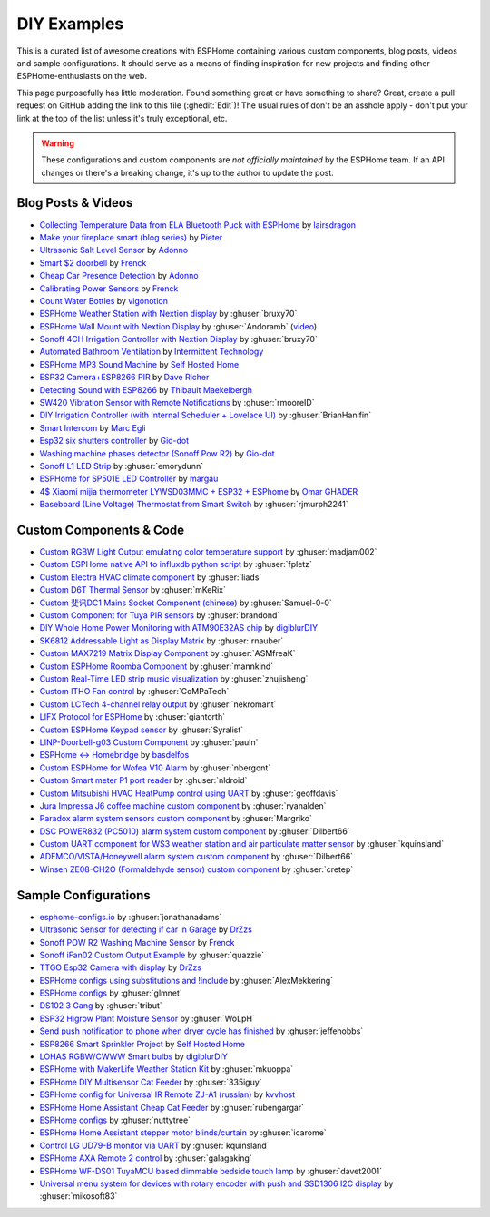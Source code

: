 DIY Examples
============

.. seo::
    :description: Community curated list of DIY creations and custom code for ESPHome.
    :image: earth.png

This is a curated list of awesome creations with ESPHome containing various
custom components, blog posts, videos and sample configurations. It should serve as a means of
finding inspiration for new projects and finding other ESPHome-enthusiasts on the web.

This page purposefully has little moderation. Found something great or have something to share?
Great, create a pull request on GitHub adding the link to this file (:ghedit:`Edit`)!
The usual rules of don't be an asshole apply - don't put your link at the top of the list
unless it's truly exceptional, etc.

.. warning::

    These configurations and custom components are *not officially maintained* by the
    ESPHome team. If an API changes or there's a breaking change, it's up to the author to update
    the post.

Blog Posts & Videos
-------------------
- `Collecting Temperature Data from ELA Bluetooth Puck with ESPHome <https://blog.weinreich.org/posts/2020/2020-12-14-esphome-ble-ela/>`__ by `lairsdragon <https://www.weinreich.org/>`__
- `Make your fireplace smart (blog series) <http://www.pieterbrinkman.com/category/home-automation/make-your-bellfire-fireplace-smart/>`__ by `Pieter <http://www.pieterbrinkman.com>`__
- `Ultrasonic Salt Level Sensor <https://adonno.com/salt-level-sensor/>`__ by `Adonno <https://adonno.com>`__
- `Smart $2 doorbell <https://frenck.dev/diy-smart-doorbell-for-just-2-dollar/>`__ by `Frenck <https://frenck.dev>`__
- `Cheap Car Presence Detection <https://adonno.com/car-presence-position-detection/>`__ by `Adonno <https://adonno.com>`__
- `Calibrating Power Sensors <https://frenck.dev/calibrating-an-esphome-flashed-power-plug/>`__ by `Frenck <https://frenck.dev>`__
- `Count Water Bottles <https://vigonotion.com/blog/monitor-remainding-water-bottles/>`__ by `vigonotion <https://vigonotion.com>`__
- `ESPHome Weather Station with Nextion display <https://github.com/bruxy70/Home-Assistant-ESPHome-Weather-Station>`__ by :ghuser:`bruxy70`
- `ESPHome Wall Mount with Nextion Display <https://github.com/Andoramb/Nextion-wall-mount>`__ by :ghuser:`Andoramb` (`video <https://www.youtube.com/watch?v=TL8wZNnS4jI>`__)
- `Sonoff 4CH Irrigation Controller with Nextion Display <https://github.com/bruxy70/Irrigation-with-display>`__ by :ghuser:`bruxy70`
- `Automated Bathroom Ventilation <https://www.youtube.com/watch?v=weBDnmrQYOs>`__ by `Intermittent Technology <https://intermit.tech>`__
- `ESPHome MP3 Sound Machine <https://selfhostedhome.com/esp8266-mp3-sound-machine/>`__ by `Self Hosted Home <https://selfhostedhome.com>`__
- `ESP32 Camera+ESP8266 PIR <https://www.dopebuild.com/i-am-sorry-dave-i-am-unable-to-do-that/>`__ by `Dave Richer <https://dopebuild.com/>`__
- `Detecting Sound with ESP8266 <https://thibmaek.com/post/detecting-sound-level-using-esp8266-and-esphome>`__ by `Thibault Maekelbergh <https://thibmaek.com>`__
- `SW420 Vibration Sensor with Remote Notifications <https://github.com/rmooreID/Home-Assistant-Appliance-Monitor/>`__ by :ghuser:`rmooreID`
- `DIY Irrigation Controller (with Internal Scheduler + Lovelace UI) <https://brianhanifin.com/posts/diy-irrigation-controller-esphome-home-assistant/>`__ by :ghuser:`BrianHanifin`
- `Smart Intercom <https://frog32.ch/smart-intercom.html>`__ by `Marc Egli <https://frog32.ch/>`__
- `Esp32 six shutters controller <https://github.com/Gio-dot/Six-shutters-ESP32-controller>`__ by `Gio-dot <https://github.com/Gio-dot>`__
- `Washing machine phases detector (Sonoff Pow R2) <https://github.com/Gio-dot/Washing-Machine-Sonoff-Pow-R2-Esphome>`__ by `Gio-dot <https://github.com/Gio-dot>`__
- `Sonoff L1 LED Strip <https://emorydunn.com/blog/2020/08/10/sonoff-l1-home-assistant/>`__ by :ghuser:`emorydunn`
- `ESPHome for SP501E LED Controller <https://margau.net/posts/2020-11-21-2h-led-hack/>`__ by `margau <https://margau.net>`__
- `4$ Xiaomi mijia thermometer LYWSD03MMC + ESP32 + ESPhome <https://omarghader.github.io/how-to-monitor-your-home-temperature-with-esp32-and-xiaomi-mijia-using-esphome/>`__ by `Omar GHADER <https://omarghader.github.io/post>`__
- `Baseboard (Line Voltage) Thermostat from Smart Switch <https://github.com/rjmurph2241/baseboard-heating-thermostat>`__ by :ghuser:`rjmurph2241`

Custom Components & Code
------------------------

- `Custom RGBW Light Output emulating color temperature support <https://gist.github.com/madjam002/31cc88640efa370630fed6914fa4eb7f>`__ by :ghuser:`madjam002`
- `Custom ESPHome native API to influxdb python script <https://gist.github.com/fpletz/d071c72e45d17ba274fd61ca7a465033#file-esphome-sensor-influxdb-py>`__ by :ghuser:`fpletz`
- `Custom Electra HVAC climate component <https://gist.github.com/liads/c702fd4b8529991af9cd52d03b694814>`__ by :ghuser:`liads`
- `Custom D6T Thermal Sensor <https://gist.github.com/mKeRix/4fc553574af0a2d8682734695160b859>`__ by :ghuser:`mKeRix`
- `Custom 斐讯DC1 Mains Socket Component (chinese) <https://github.com/Samuel-0-0/phicomm_dc1-esphome>`__ by :ghuser:`Samuel-0-0`
- `Custom Component for Tuya PIR sensors <https://github.com/brandond/esphome-tuya_pir>`__ by :ghuser:`brandond`
- `DIY Whole Home Power Monitoring with ATM90E32AS chip <https://www.youtube.com/watch?v=BOgy6QbfeZk>`__ by `digiblurDIY <https://www.youtube.com/channel/UC5ZdPKE2ckcBhljTc2R_qNA>`__
- `SK6812 Addressable Light as Display Matrix <https://github.com/rnauber/ESPHomeMatrixLED>`__ by :ghuser:`rnauber`
- `Custom MAX7219 Matrix Display Component <https://github.com/ASMfreaK/esphome_max7219>`__ by :ghuser:`ASMfreaK`
- `Custom ESPHome Roomba Component <https://github.com/mannkind/ESPHomeRoombaComponent>`__ by :ghuser:`mannkind`
- `Custom Real-Time LED strip music visualization <https://github.com/zhujisheng/audio-reactive-led-strip>`__ by :ghuser:`zhujisheng`
- `Custom ITHO Fan control <https://github.com/CoMPaTech/esphome_c1101>`__ by :ghuser:`CoMPaTech`
- `Custom LCTech 4-channel relay output <https://github.com/nekromant/esphome-lctech-4chanel-modules>`__ by :ghuser:`nekromant`
- `LIFX Protocol for ESPHome <https://github.com/giantorth/ESPHomeLifx>`__ by :ghuser:`giantorth`
- `Custom ESPHome Keypad sensor <https://github.com/Syralist/esphomekeypad>`__ by :ghuser:`Syralist`
- `LINP-Doorbell-g03 Custom Component <https://github.com/pauln/esphome-linp-doorbell-g03>`__ by :ghuser:`pauln`
- `ESPHome <-> Homebridge <https://www.npmjs.com/package/homebridge-esphome>`__ by `basdelfos <https://www.npmjs.com/~basdelfos>`__
- `Custom ESPHome for Wofea V10 Alarm <https://github.com/nbergont/wofea_v10_hack>`__ by :ghuser:`nbergont`
- `Custom Smart meter P1 port reader <https://github.com/nldroid/CustomP1UartComponent>`__ by :ghuser:`nldroid`
- `Custom Mitsubishi HVAC HeatPump control using UART <https://github.com/geoffdavis/esphome-mitsubishiheatpump>`__ by :ghuser:`geoffdavis`
- `Jura Impressa J6 coffee machine custom component <https://github.com/ryanalden/esphome-jura-component>`__ by :ghuser:`ryanalden`
- `Paradox alarm system sensors custom component <https://github.com/Margriko/Paradox-ESPHome>`__ by :ghuser:`Margriko`
- `DSC POWER832 (PC5010) alarm system custom component <https://github.com/Dilbert66/esphome-dsckeybus>`__ by :ghuser:`Dilbert66`
- `Custom UART component for WS3 weather station and air particulate matter sensor <https://github.com/kquinsland/ws3-to-esphome-bridge>`__ by :ghuser:`kquinsland`
- `ADEMCO/VISTA/Honeywell alarm system custom component <https://github.com/Dilbert66/esphome-vistaECP>`__ by :ghuser:`Dilbert66`
- `Winsen ZE08-CH2O (Formaldehyde sensor) custom component <https://gist.github.com/cretep/f96606dc6a4eae0d85993d6085959220>`__ by :ghuser:`cretep`

Sample Configurations
---------------------

- `esphome-configs.io <https://esphome-configs.io/>`__ by :ghuser:`jonathanadams`
- `Ultrasonic Sensor for detecting if car in Garage <https://gist.github.com/Snipercaine/f3908a051fd79e6d7d7b765152666c2a>`__ by `DrZzs <http://drzzs.com/>`__
- `Sonoff POW R2 Washing Machine Sensor <https://gist.github.com/frenck/1b4f0ea98f1f6d86d597c2d9636636db>`__ by `Frenck <https://frenck.dev>`__
- `Sonoff iFan02 Custom Output Example <https://gist.github.com/quazzie/09ee3ef2c419ecbcf979a7410062481b>`__ by :ghuser:`quazzie`
- `TTGO Esp32 Camera with display <https://gist.github.com/Snipercaine/d8345571563536e9661422c3509d1119>`__ by `DrZzs <http://drzzs.com/>`__
- `ESPHome configs using substitutions and !include <https://github.com/AlexMekkering/esphome-config>`__ by :ghuser:`AlexMekkering`
- `ESPHome configs <https://github.com/glmnet/esphome_devices>`__ by :ghuser:`glmnet`
- `DS102 3 Gang <https://gist.github.com/tribut/ddde2ef1e2fa3919c50c4ab9c03e7056>`__ by :ghuser:`tribut`
- `ESP32 Higrow Plant Moisture Sensor <https://gist.github.com/WoLpH/bc284ba9aeb5d1263f72d6294e239c1a>`__ by :ghuser:`WoLpH`
- `Send push notification to phone when dryer cycle has finished <https://gist.github.com/jeffehobbs/93ab682705ec3bbba19887903e7ccdb9>`__ by :ghuser:`jeffehobbs`
- `ESP8266 Smart Sprinkler Project <https://github.com/selfhostedhome/smart-sprinkler>`__ by `Self Hosted Home <https://selfhostedhome.com>`__
- `LOHAS RGBW/CWWW Smart bulbs <https://www.youtube.com/watch?v=fTb6n6flJIw>`__ by `digiblurDIY <https://www.youtube.com/channel/UC5ZdPKE2ckcBhljTc2R_qNA>`__
- `ESPHome with MakerLife Weather Station Kit <https://github.com/mkuoppa/esphomeweatherstation>`__ by :ghuser:`mkuoppa`
- `ESPHome DIY Multisensor Cat Feeder <https://github.com/335iguy/diy-multisensor-cat-feeder>`__ by :ghuser:`335iguy`
- `ESPHome config for Universal IR Remote ZJ-A1 (russian) <https://kvvhost.ru/2019/10/30/review-firmware-zj-a1-ir-remote/>`__ by `kvvhost <https://kvvhost.ru/>`__
- `ESPHome Home Assistant Cheap Cat Feeder <https://github.com/rubengargar/diy-cheap-cat-feeder>`__ by :ghuser:`rubengargar`
- `ESPHome configs <https://github.com/nuttytree/ESPHome-Devices>`__ by :ghuser:`nuttytree`
- `ESPHome Home Assistant stepper motor blinds/curtain <https://github.com/icarome/esphome/blob/master/cortina.yaml>`__ by :ghuser:`icarome`
- `Control LG UD79-B monitor via UART <https://github.com/kquinsland/lg-m43mu79-esp-home-bridge>`__ by :ghuser:`kquinsland`
- `ESPHome AXA Remote 2 control <https://github.com/galagaking/espaxa/>`__ by :ghuser:`galagaking`
- `ESPHome WF-DS01 TuyaMCU based dimmable bedside touch lamp <https://github.com/davet2001/miscellaneous/blob/master/tuyamcu_ws-df01_touchlamp.yaml>`__ by :ghuser:`davet2001`
- `Universal menu system for devices with rotary encoder with push and SSD1306 I2C display <https://github.com/mikosoft83/pithy_screen_menu_system>`__ by :ghuser:`mikosoft83`
